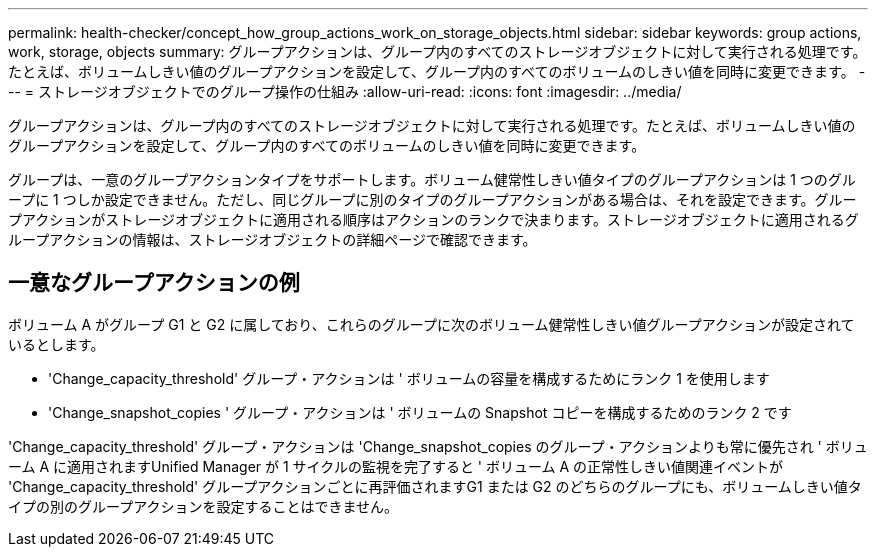 ---
permalink: health-checker/concept_how_group_actions_work_on_storage_objects.html 
sidebar: sidebar 
keywords: group actions, work, storage, objects 
summary: グループアクションは、グループ内のすべてのストレージオブジェクトに対して実行される処理です。たとえば、ボリュームしきい値のグループアクションを設定して、グループ内のすべてのボリュームのしきい値を同時に変更できます。 
---
= ストレージオブジェクトでのグループ操作の仕組み
:allow-uri-read: 
:icons: font
:imagesdir: ../media/


[role="lead"]
グループアクションは、グループ内のすべてのストレージオブジェクトに対して実行される処理です。たとえば、ボリュームしきい値のグループアクションを設定して、グループ内のすべてのボリュームのしきい値を同時に変更できます。

グループは、一意のグループアクションタイプをサポートします。ボリューム健常性しきい値タイプのグループアクションは 1 つのグループに 1 つしか設定できません。ただし、同じグループに別のタイプのグループアクションがある場合は、それを設定できます。グループアクションがストレージオブジェクトに適用される順序はアクションのランクで決まります。ストレージオブジェクトに適用されるグループアクションの情報は、ストレージオブジェクトの詳細ページで確認できます。



== 一意なグループアクションの例

ボリューム A がグループ G1 と G2 に属しており、これらのグループに次のボリューム健常性しきい値グループアクションが設定されているとします。

* 'Change_capacity_threshold' グループ・アクションは ' ボリュームの容量を構成するためにランク 1 を使用します
* 'Change_snapshot_copies ' グループ・アクションは ' ボリュームの Snapshot コピーを構成するためのランク 2 です


'Change_capacity_threshold' グループ・アクションは 'Change_snapshot_copies のグループ・アクションよりも常に優先され ' ボリューム A に適用されますUnified Manager が 1 サイクルの監視を完了すると ' ボリューム A の正常性しきい値関連イベントが 'Change_capacity_threshold' グループアクションごとに再評価されますG1 または G2 のどちらのグループにも、ボリュームしきい値タイプの別のグループアクションを設定することはできません。
